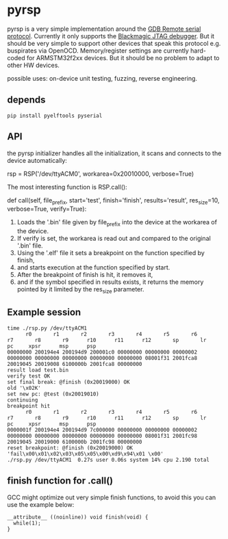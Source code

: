* pyrsp

pyrsp is a very simple implementation around the [[https://sourceware.org/gdb/current/onlinedocs/gdb/Remote-Protocol.html#Remote-Protocol][GDB Remote serial
protocol]]. Currently it only supports the [[https://github.com/gsmcmullin/blackmagic][Blackmagic JTAG debugger]]. But
it should be very simple to support other devices that speak this
protocol e.g. buspirates via OpenOCD. Memory/register settings are
currently hard-coded for ARMSTM32f2xx devices. But it should be no
problem to adapt to other HW devices.

possible uses: on-device unit testing, fuzzing, reverse engineering.

** depends
#+BEGIN_EXAMPLE
pip install pyelftools pyserial
#+END_EXAMPLE

** API
the pyrsp initializer handles all the initialization, it scans and
connects to the device automatically:
#+BEGIN_EXAMPLE python
rsp = RSP('/dev/ttyACM0', workarea=0x20010000, verbose=True)
#+END_EXAMPLE

The most interesting function is RSP.call():

#+BEGIN_EXAMPLE python
def call(self,
         file_prefix,
         start='test',
         finish='finish',
         results='result',
         res_size=10,
         verbose=True,
         verify=True):
#+END_EXAMPLE

1. Loads the '.bin' file given by file_prefix into the device at the workarea of the device.
2. If verify is set, the workarea is read out and compared to the original '.bin' file.
3. Using the '.elf' file it sets a breakpoint on the function specified by finish,
4. and starts execution at the function specified by start.
5. After the breakpoint of finish is hit, it removes it,
6. and if the symbol specified in results exists, it returns the memory pointed by it limited by the res_size parameter.

** Example session
#+BEGIN_EXAMPLE
time ./rsp.py /dev/ttyACM1
      r0       r1       r2       r3       r4       r5       r6       r7       r8       r9      r10      r11      r12       sp       lr       pc     xpsr      msp      psp
00000000 200194e4 200194d9 200001c0 00000000 00000000 00000002 00000000 00000000 00000000 00000000 00000000 08001f31 2001fca8 20019045 20019008 6100000b 2001fca8 00000000
result load test.bin
verify test OK
set final break: @finish (0x20019000) OK
old '\x02K'
set new pc: @test (0x20019010)
continuing
breakpoint hit
      r0       r1       r2       r3       r4       r5       r6       r7       r8       r9      r10      r11      r12       sp       lr       pc     xpsr      msp      psp
0000001f 200194e4 200194d9 7c000000 00000000 00000000 00000002 00000000 00000000 00000000 00000000 00000000 08001f31 2001fc98 20019045 20019000 6100000b 2001fc98 00000000
reset breakpoint: @finish (0x20019000) OK
'fail\x00\x01\x02\x03\x05\x05\x00\xd9\x94\x01 \x00'
./rsp.py /dev/ttyACM1  0.27s user 0.06s system 14% cpu 2.190 total
#+END_EXAMPLE

** finish function for .call()
GCC might optimize out very simple finish functions, to avoid this you
can use the example below:
#+BEGIN_EXAMPLE
__attribute__ ((noinline)) void finish(void) {
  while(1);
}
#+END_EXAMPLE
